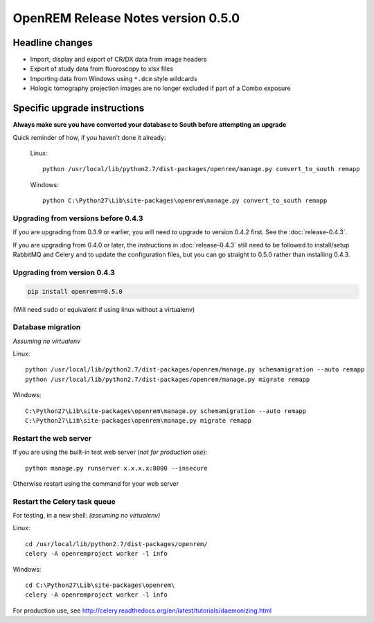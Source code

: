 OpenREM Release Notes version 0.5.0
***********************************

Headline changes
================


* Import, display and export of CR/DX data from image headers
* Export of study data from fluoroscopy to xlsx files
* Importing data from Windows using ``*.dcm`` style wildcards
* Hologic tomography projection images are no longer excluded if part of a Combo exposure

Specific upgrade instructions
=============================

**Always make sure you have converted your database to South before attempting an upgrade**

Quick reminder of how, if you haven't done it already:

    Linux::

        python /usr/local/lib/python2.7/dist-packages/openrem/manage.py convert_to_south remapp

    Windows::

        python C:\Python27\Lib\site-packages\openrem\manage.py convert_to_south remapp


Upgrading from versions before 0.4.3
````````````````````````````````````

If you are upgrading from 0.3.9 or earlier, you will need to upgrade to
version 0.4.2 first. See the :doc:`release-0.4.3`.

If you are upgrading from 0.4.0 or later, the instructions in :doc:`release-0.4.3`
still need to be followed to install/setup RabbitMQ and Celery and to update
the configuration files, but you can go straight to 0.5.0 rather than
installing 0.4.3.

Upgrading from version 0.4.3
````````````````````````````
.. sourcecode:: bash

    pip install openrem==0.5.0

(Will need ``sudo`` or equivalent if using linux without a virtualenv)


Database migration
``````````````````
*Assuming no virtualenv*

Linux::

    python /usr/local/lib/python2.7/dist-packages/openrem/manage.py schemamigration --auto remapp
    python /usr/local/lib/python2.7/dist-packages/openrem/manage.py migrate remapp

Windows::

    C:\Python27\Lib\site-packages\openrem\manage.py schemamigration --auto remapp
    C:\Python27\Lib\site-packages\openrem\manage.py migrate remapp

Restart the web server
``````````````````````
If you are using the built-in test web server (`not for production use`)::

    python manage.py runserver x.x.x.x:8000 --insecure

Otherwise restart using the command for your web server

Restart the Celery task queue
`````````````````````````````

For testing, in a new shell: *(assuming no virtualenv)*

Linux::

    cd /usr/local/lib/python2.7/dist-packages/openrem/
    celery -A openremproject worker -l info

Windows::

    cd C:\Python27\Lib\site-packages\openrem\
    celery -A openremproject worker -l info

For production use, see http://celery.readthedocs.org/en/latest/tutorials/daemonizing.html

